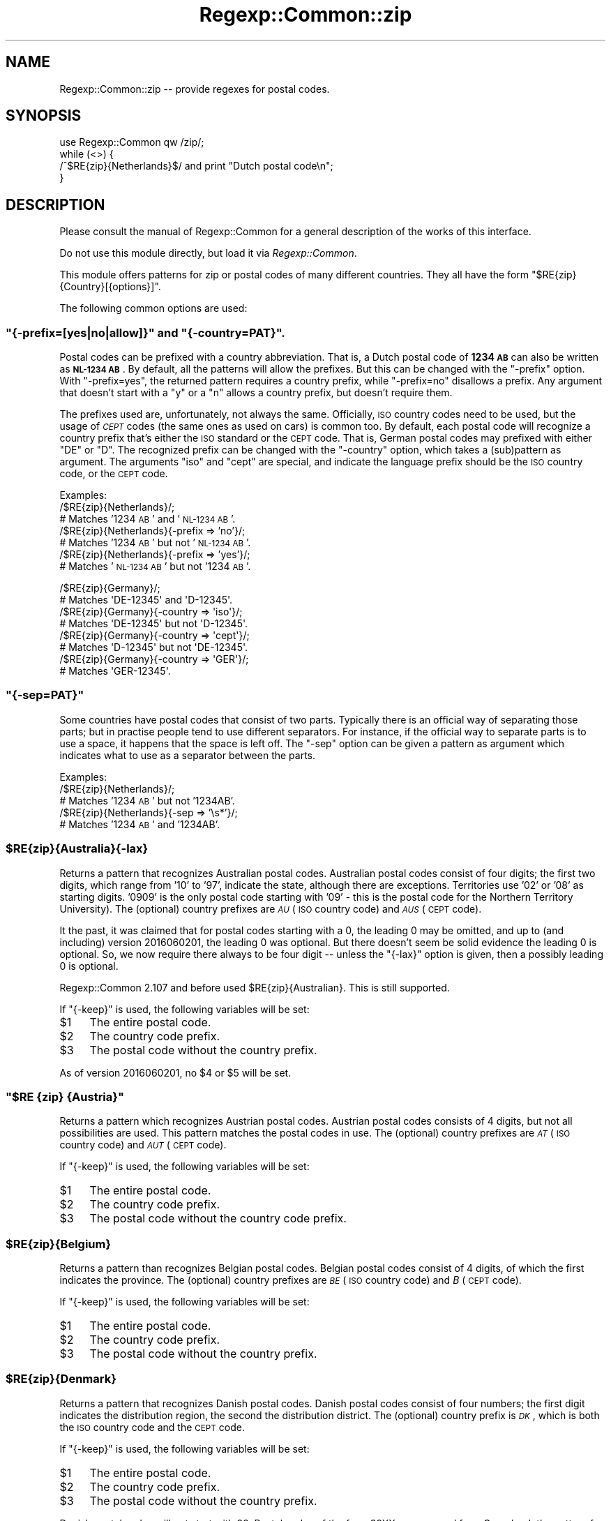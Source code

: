 .\" Automatically generated by Pod::Man 4.11 (Pod::Simple 3.35)
.\"
.\" Standard preamble:
.\" ========================================================================
.de Sp \" Vertical space (when we can't use .PP)
.if t .sp .5v
.if n .sp
..
.de Vb \" Begin verbatim text
.ft CW
.nf
.ne \\$1
..
.de Ve \" End verbatim text
.ft R
.fi
..
.\" Set up some character translations and predefined strings.  \*(-- will
.\" give an unbreakable dash, \*(PI will give pi, \*(L" will give a left
.\" double quote, and \*(R" will give a right double quote.  \*(C+ will
.\" give a nicer C++.  Capital omega is used to do unbreakable dashes and
.\" therefore won't be available.  \*(C` and \*(C' expand to `' in nroff,
.\" nothing in troff, for use with C<>.
.tr \(*W-
.ds C+ C\v'-.1v'\h'-1p'\s-2+\h'-1p'+\s0\v'.1v'\h'-1p'
.ie n \{\
.    ds -- \(*W-
.    ds PI pi
.    if (\n(.H=4u)&(1m=24u) .ds -- \(*W\h'-12u'\(*W\h'-12u'-\" diablo 10 pitch
.    if (\n(.H=4u)&(1m=20u) .ds -- \(*W\h'-12u'\(*W\h'-8u'-\"  diablo 12 pitch
.    ds L" ""
.    ds R" ""
.    ds C` ""
.    ds C' ""
'br\}
.el\{\
.    ds -- \|\(em\|
.    ds PI \(*p
.    ds L" ``
.    ds R" ''
.    ds C`
.    ds C'
'br\}
.\"
.\" Escape single quotes in literal strings from groff's Unicode transform.
.ie \n(.g .ds Aq \(aq
.el       .ds Aq '
.\"
.\" If the F register is >0, we'll generate index entries on stderr for
.\" titles (.TH), headers (.SH), subsections (.SS), items (.Ip), and index
.\" entries marked with X<> in POD.  Of course, you'll have to process the
.\" output yourself in some meaningful fashion.
.\"
.\" Avoid warning from groff about undefined register 'F'.
.de IX
..
.nr rF 0
.if \n(.g .if rF .nr rF 1
.if (\n(rF:(\n(.g==0)) \{\
.    if \nF \{\
.        de IX
.        tm Index:\\$1\t\\n%\t"\\$2"
..
.        if !\nF==2 \{\
.            nr % 0
.            nr F 2
.        \}
.    \}
.\}
.rr rF
.\" ========================================================================
.\"
.IX Title "Regexp::Common::zip 3"
.TH Regexp::Common::zip 3 "2017-06-02" "perl v5.30.2" "User Contributed Perl Documentation"
.\" For nroff, turn off justification.  Always turn off hyphenation; it makes
.\" way too many mistakes in technical documents.
.if n .ad l
.nh
.SH "NAME"
Regexp::Common::zip \-\- provide regexes for postal codes.
.SH "SYNOPSIS"
.IX Header "SYNOPSIS"
.Vb 1
\&    use Regexp::Common qw /zip/;
\&
\&    while (<>) {
\&        /^$RE{zip}{Netherlands}$/   and  print "Dutch postal code\en";
\&    }
.Ve
.SH "DESCRIPTION"
.IX Header "DESCRIPTION"
Please consult the manual of Regexp::Common for a general description
of the works of this interface.
.PP
Do not use this module directly, but load it via \fIRegexp::Common\fR.
.PP
This module offers patterns for zip or postal codes of many different
countries. They all have the form \f(CW\*(C`$RE{zip}{Country}[{options}]\*(C'\fR.
.PP
The following common options are used:
.ie n .SS """{\-prefix=[yes|no|allow]}"" and ""{\-country=PAT}""."
.el .SS "\f(CW{\-prefix=[yes|no|allow]}\fP and \f(CW{\-country=PAT}\fP."
.IX Subsection "{-prefix=[yes|no|allow]} and {-country=PAT}."
Postal codes can be prefixed with a country abbreviation. That is,
a Dutch postal code of \fB1234 \s-1AB\s0\fR can also be written as \fB\s-1NL\-1234 AB\s0\fR.
By default, all the patterns will allow the prefixes. But this can be
changed with the \f(CW\*(C`\-prefix\*(C'\fR option. With \f(CW\*(C`\-prefix=yes\*(C'\fR, the returned
pattern requires a country prefix, while \f(CW\*(C`\-prefix=no\*(C'\fR disallows a
prefix. Any argument that doesn't start with a \f(CW\*(C`y\*(C'\fR or a \f(CW\*(C`n\*(C'\fR allows a
country prefix, but doesn't require them.
.PP
The prefixes used are, unfortunately, not always the same. Officially,
\&\s-1ISO\s0 country codes need to be used, but the usage of \fI\s-1CEPT\s0\fR codes (the
same ones as used on cars) is common too. By default, each postal code
will recognize a country prefix that's either the \s-1ISO\s0 standard or the
\&\s-1CEPT\s0 code. That is, German postal codes may prefixed with either \f(CW\*(C`DE\*(C'\fR
or \f(CW\*(C`D\*(C'\fR. The recognized prefix can be changed with the \f(CW\*(C`\-country\*(C'\fR
option, which takes a (sub)pattern as argument. The arguments \f(CW\*(C`iso\*(C'\fR
and \f(CW\*(C`cept\*(C'\fR are special, and indicate the language prefix should be the
\&\s-1ISO\s0 country code, or the \s-1CEPT\s0 code.
.PP
Examples:
 /$RE{zip}{Netherlands}/;
           # Matches '1234 \s-1AB\s0' and '\s-1NL\-1234 AB\s0'.
 /$RE{zip}{Netherlands}{\-prefix => 'no'}/;
           # Matches '1234 \s-1AB\s0' but not '\s-1NL\-1234 AB\s0'.
 /$RE{zip}{Netherlands}{\-prefix => 'yes'}/;
           # Matches '\s-1NL\-1234 AB\s0' but not '1234 \s-1AB\s0'.
.PP
.Vb 8
\& /$RE{zip}{Germany}/;
\&           # Matches \*(AqDE\-12345\*(Aq and \*(AqD\-12345\*(Aq.
\& /$RE{zip}{Germany}{\-country => \*(Aqiso\*(Aq}/; 
\&           # Matches \*(AqDE\-12345\*(Aq but not \*(AqD\-12345\*(Aq.
\& /$RE{zip}{Germany}{\-country => \*(Aqcept\*(Aq}/;
\&           # Matches \*(AqD\-12345\*(Aq but not \*(AqDE\-12345\*(Aq.
\& /$RE{zip}{Germany}{\-country => \*(AqGER\*(Aq}/;
\&           # Matches \*(AqGER\-12345\*(Aq.
.Ve
.ie n .SS """{\-sep=PAT}"""
.el .SS "\f(CW{\-sep=PAT}\fP"
.IX Subsection "{-sep=PAT}"
Some countries have postal codes that consist of two parts. Typically
there is an official way of separating those parts; but in practise
people tend to use different separators. For instance, if the official
way to separate parts is to use a space, it happens that the space is
left off. The \f(CW\*(C`\-sep\*(C'\fR option can be given a pattern as argument which
indicates what to use as a separator between the parts.
.PP
Examples:
 /$RE{zip}{Netherlands}/;
           # Matches '1234 \s-1AB\s0' but not '1234AB'.
 /$RE{zip}{Netherlands}{\-sep => '\es*'}/;
           # Matches '1234 \s-1AB\s0' and '1234AB'.
.ie n .SS "$RE{zip}{Australia}{\-lax}"
.el .SS "\f(CW$RE{zip}{Australia}{\-lax}\fP"
.IX Subsection "$RE{zip}{Australia}{-lax}"
Returns a pattern that recognizes Australian postal codes. Australian
postal codes consist of four digits; the first two digits, which range
from '10' to '97', indicate the state, although there are exceptions.
Territories use '02' or '08' as starting digits. '0909' is the only 
postal code starting with '09' \- this is the postal code for the
Northern Territory University). The (optional) country
prefixes are \fI\s-1AU\s0\fR (\s-1ISO\s0 country code) and \fI\s-1AUS\s0\fR (\s-1CEPT\s0 code).
.PP
It the past, it was claimed that for postal codes starting with a 0,
the leading 0 may be omitted, and up to (and including) version
2016060201, the leading 0 was optional. But there doesn't seem be
solid evidence the leading 0 is optional. So, we now require there
always to be four digit \*(-- unless the \f(CW\*(C`{\-lax}\*(C'\fR option is given,
then a possibly leading 0 is optional.
.PP
Regexp::Common 2.107 and before used \f(CW$RE{zip}{Australian}\fR. This is
still supported.
.PP
If \f(CW\*(C`{\-keep}\*(C'\fR is used, the following variables will be set:
.ie n .IP "$1" 4
.el .IP "\f(CW$1\fR" 4
.IX Item "$1"
The entire postal code.
.ie n .IP "$2" 4
.el .IP "\f(CW$2\fR" 4
.IX Item "$2"
The country code prefix.
.ie n .IP "$3" 4
.el .IP "\f(CW$3\fR" 4
.IX Item "$3"
The postal code without the country prefix.
.PP
As of version 2016060201, no \f(CW$4\fR or \f(CW$5\fR will be set.
.ie n .SS """$RE {zip} {Austria}"""
.el .SS "\f(CW$RE {zip} {Austria}\fP"
.IX Subsection "$RE {zip} {Austria}"
Returns a pattern which recognizes Austrian postal codes. Austrian postal
codes consists of 4 digits, but not all possibilities are used. This
pattern matches the postal codes in use. The (optional) country prefixes
are \fI\s-1AT\s0\fR (\s-1ISO\s0 country code) and \fI\s-1AUT\s0\fR (\s-1CEPT\s0 code).
.PP
If \f(CW\*(C`{\-keep}\*(C'\fR is used, the following variables will be set:
.ie n .IP "$1" 4
.el .IP "\f(CW$1\fR" 4
.IX Item "$1"
The entire postal code.
.ie n .IP "$2" 4
.el .IP "\f(CW$2\fR" 4
.IX Item "$2"
The country code prefix.
.ie n .IP "$3" 4
.el .IP "\f(CW$3\fR" 4
.IX Item "$3"
The postal code without the country code prefix.
.ie n .SS "$RE{zip}{Belgium}"
.el .SS "\f(CW$RE{zip}{Belgium}\fP"
.IX Subsection "$RE{zip}{Belgium}"
Returns a pattern than recognizes Belgian postal codes. Belgian postal
codes consist of 4 digits, of which the first indicates the province.
The (optional) country prefixes are \fI\s-1BE\s0\fR (\s-1ISO\s0 country code) and
\&\fIB\fR (\s-1CEPT\s0 code).
.PP
If \f(CW\*(C`{\-keep}\*(C'\fR is used, the following variables will be set:
.ie n .IP "$1" 4
.el .IP "\f(CW$1\fR" 4
.IX Item "$1"
The entire postal code.
.ie n .IP "$2" 4
.el .IP "\f(CW$2\fR" 4
.IX Item "$2"
The country code prefix.
.ie n .IP "$3" 4
.el .IP "\f(CW$3\fR" 4
.IX Item "$3"
The postal code without the country prefix.
.ie n .SS "$RE{zip}{Denmark}"
.el .SS "\f(CW$RE{zip}{Denmark}\fP"
.IX Subsection "$RE{zip}{Denmark}"
Returns a pattern that recognizes Danish postal codes. Danish postal
codes consist of four numbers; the first digit indicates the
distribution region, the second the distribution district. The
(optional) country prefix is \fI\s-1DK\s0\fR, which is both the \s-1ISO\s0 country
code and the \s-1CEPT\s0 code.
.PP
If \f(CW\*(C`{\-keep}\*(C'\fR is used, the following variables will be set:
.ie n .IP "$1" 4
.el .IP "\f(CW$1\fR" 4
.IX Item "$1"
The entire postal code.
.ie n .IP "$2" 4
.el .IP "\f(CW$2\fR" 4
.IX Item "$2"
The country code prefix.
.ie n .IP "$3" 4
.el .IP "\f(CW$3\fR" 4
.IX Item "$3"
The postal code without the country prefix.
.PP
Danish postal codes will not start with 39. Postal codes of the form
39XX are reserved from Greenland; the pattern for Danish postal codes
will not recognize them.
.ie n .SS "$RE{zip}{France}"
.el .SS "\f(CW$RE{zip}{France}\fP"
.IX Subsection "$RE{zip}{France}"
Returns a pattern that recognizes French postal codes. French postal
codes consist of five numbers; the first two numbers, which range
from '01' to '98', indicate the department. The (optional) country
prefixes are \fI\s-1FR\s0\fR (\s-1ISO\s0 country code) and \fIF\fR (\s-1CEPT\s0 code).
Regexp::Common 2.107 and before used \f(CW$RE{zip}{French}\fR. This is
still supported.
.PP
Monaco uses postal codes which are part of the numbering system used
by the French postal code system; their numbers start with 980. These
numbers are \f(CW\*(C`not\*(C'\fR recognized by this pattern.
.PP
If \f(CW\*(C`{\-keep}\*(C'\fR is used, the following variables will be set:
.ie n .IP "$1" 4
.el .IP "\f(CW$1\fR" 4
.IX Item "$1"
The entire postal code.
.ie n .IP "$2" 4
.el .IP "\f(CW$2\fR" 4
.IX Item "$2"
The country code prefix.
.ie n .IP "$3" 4
.el .IP "\f(CW$3\fR" 4
.IX Item "$3"
The postal code without the country prefix.
.ie n .SS "$RE{zip}{Germany}"
.el .SS "\f(CW$RE{zip}{Germany}\fP"
.IX Subsection "$RE{zip}{Germany}"
Returns a pattern that recognizes German postal codes. German postal
codes consist of five numbers; the first two numbers indicating a
wider postal area, the last three digits a postal district.
The (optional) country prefixes are \fI\s-1DE\s0\fR (\s-1ISO\s0 country code) and
\&\fID\fR (\s-1CEPT\s0 code).
Regexp::Common 2.107 and before used \f(CW$RE{zip}{German}\fR. This is
still supported.
.PP
If \f(CW\*(C`{\-keep}\*(C'\fR is used, the following variables will be set:
.ie n .IP "$1" 4
.el .IP "\f(CW$1\fR" 4
.IX Item "$1"
The entire postal code.
.ie n .IP "$2" 4
.el .IP "\f(CW$2\fR" 4
.IX Item "$2"
The country code prefix.
.ie n .IP "$3" 4
.el .IP "\f(CW$3\fR" 4
.IX Item "$3"
The postal code without the country prefix.
.ie n .SS "$RE{zip}{Greenland}"
.el .SS "\f(CW$RE{zip}{Greenland}\fP"
.IX Subsection "$RE{zip}{Greenland}"
Returns a pattern that recognizes postal codes from Greenland.
Greenland, uses the Danish postal codes system. Postal codes starting
with 39 are reserved for Greenland, and all Greenlandic postal codes
start with 39. Except the postal code for Santa. He uses 2412.
.PP
The (optional) country prefix is \fI\s-1GL\s0\fR, which is use both as
the \s-1ISO\s0 country code and the \s-1CEPT\s0 code. Earlier versions used
\&\fI\s-1DK\s0\fR as the prefix.
.PP
If \f(CW\*(C`{\-keep}\*(C'\fR is used, the following variables will be set:
.ie n .IP "$1" 4
.el .IP "\f(CW$1\fR" 4
.IX Item "$1"
The entire postal code.
.ie n .IP "$2" 4
.el .IP "\f(CW$2\fR" 4
.IX Item "$2"
The country code prefix.
.ie n .IP "$3" 4
.el .IP "\f(CW$3\fR" 4
.IX Item "$3"
The postal code without the country prefix.
.ie n .SS "$RE{zip}{Italy}"
.el .SS "\f(CW$RE{zip}{Italy}\fP"
.IX Subsection "$RE{zip}{Italy}"
Returns a pattern recognizing Italian postal codes. Italian postal
codes consist of 5 digits. The first digit indicates the region, the
second the province. The third digit is odd for province capitals,
and even for the province itself. The fourth digit indicates the
route, and the fifth a place on the route (0 for small places, 
alphabetically for the rest).
.PP
Codes starting with 4789 are postal codes for San Marino; they are
not recognized by the pattern. Use \f(CW\*(C`$RE {zip} {\*(AqSan Marino\*(Aq}\*(C'\fR
instead.
.PP
The country prefix is either \fI\s-1IT\s0\fR (the \s-1ISO\s0 country code), or
\&\fII\fR (the \s-1CEPT\s0 code).
.PP
If \f(CW\*(C`{\-keep}\*(C'\fR is used, the following variables will be set:
.ie n .IP "$1" 4
.el .IP "\f(CW$1\fR" 4
.IX Item "$1"
The entire postal code.
.ie n .IP "$2" 4
.el .IP "\f(CW$2\fR" 4
.IX Item "$2"
The country code prefix.
.ie n .IP "$3" 4
.el .IP "\f(CW$3\fR" 4
.IX Item "$3"
The postal code without the country prefix.
.ie n .SS """$RE {zip} {Liechtenstein}"""
.el .SS "\f(CW$RE {zip} {Liechtenstein}\fP"
.IX Subsection "$RE {zip} {Liechtenstein}"
Returns a pattern which recognizes postal codes used in Liechtenstein.
Liechtenstein uses postal codes from the Swiss postal code system.
This system uses four digits. Postal codes which start with 94, and
use 8 or 9 as a third digit are postal codes for Liechtenstein.
.PP
If \f(CW\*(C`{\-keep}\*(C'\fR is used, the following variables will be set:
.ie n .IP "$1" 4
.el .IP "\f(CW$1\fR" 4
.IX Item "$1"
The entire postal code.
.ie n .IP "$2" 4
.el .IP "\f(CW$2\fR" 4
.IX Item "$2"
The country code prefix.
.ie n .IP "$3" 4
.el .IP "\f(CW$3\fR" 4
.IX Item "$3"
The postal code without the country prefix.
.PP
The \s-1ISO\s0 country prefix is \fI\s-1LI\s0\fR, the \s-1CEPT\s0 country prefix is \fI\s-1LIE\s0\fR.
.ie n .SS """$RE {zip {Monaco}"""
.el .SS "\f(CW$RE {zip {Monaco}\fP"
.IX Subsection "$RE {zip {Monaco}"
Returns a pattern for postal codes used in Monaco. Monaco uses a range
from the system used in France. They are 5 digits, starting with \fI980\fR.
The number \fI98000\fR is used for physical addresses. Numbers ending
in \f(CW01\fR to \f(CW99\fR are used for special deliveries.
.PP
The \s-1ISO\s0 country code is \fI\s-1MC\s0\fR.
.PP
If \f(CW\*(C`{\-keep}\*(C'\fR is used, the following variables will be set:
.ie n .IP "$1" 4
.el .IP "\f(CW$1\fR" 4
.IX Item "$1"
The entire postal code.
.ie n .IP "$2" 4
.el .IP "\f(CW$2\fR" 4
.IX Item "$2"
The country code prefix.
.ie n .IP "$3" 4
.el .IP "\f(CW$3\fR" 4
.IX Item "$3"
The postal code without the country prefix.
.ie n .SS "$RE{zip}{Netherlands}"
.el .SS "\f(CW$RE{zip}{Netherlands}\fP"
.IX Subsection "$RE{zip}{Netherlands}"
Returns a pattern that recognizes Dutch postal codes. Dutch postal
codes consist of 4 digits and 2 letters, separated by a space.
The separator can be changed using the \f(CW\*(C`{\-sep}\*(C'\fR option, as discussed
above. The (optional) country prefix is \fI\s-1NL\s0\fR, which is both the 
\&\s-1ISO\s0 country code and the \s-1CEPT\s0 code. Regexp::Common 2.107 and earlier
used \f(CW$RE{zip}{Dutch}\fR. This is still supported.
.PP
If \f(CW\*(C`{\-keep}\*(C'\fR is used, the following variables will be set:
.ie n .IP "$1" 4
.el .IP "\f(CW$1\fR" 4
.IX Item "$1"
The entire postal code.
.ie n .IP "$2" 4
.el .IP "\f(CW$2\fR" 4
.IX Item "$2"
The country code prefix.
.ie n .IP "$3" 4
.el .IP "\f(CW$3\fR" 4
.IX Item "$3"
The postal code without the country prefix.
.ie n .IP "$4" 4
.el .IP "\f(CW$4\fR" 4
.IX Item "$4"
The digits part of the postal code.
.ie n .IP "$5" 4
.el .IP "\f(CW$5\fR" 4
.IX Item "$5"
The separator between the digits and the letters.
.ie n .IP "$6" 4
.el .IP "\f(CW$6\fR" 4
.IX Item "$6"
The letters part of the postal code.
.ie n .SS "$RE{zip}{Norway}"
.el .SS "\f(CW$RE{zip}{Norway}\fP"
.IX Subsection "$RE{zip}{Norway}"
Returns a pattern that recognizes Norwegian postal codes. Norwegian
postal codes consist of four digits.
.PP
The country prefix is either \fI\s-1NO\s0\fR (the \s-1ISO\s0 country code), or
\&\fIN\fR (the \s-1CEPT\s0 code).
.PP
If \f(CW\*(C`{\-keep}\*(C'\fR is used, the following variables will be set:
.ie n .IP "$1" 4
.el .IP "\f(CW$1\fR" 4
.IX Item "$1"
The entire postal code.
.ie n .IP "$2" 4
.el .IP "\f(CW$2\fR" 4
.IX Item "$2"
The country code prefix.
.ie n .IP "$3" 4
.el .IP "\f(CW$3\fR" 4
.IX Item "$3"
The postal code without the country prefix.
.ie n .SS """$RE {zip} {\*(AqSan Marino\*(Aq}"""
.el .SS "\f(CW$RE {zip} {\*(AqSan Marino\*(Aq}\fP"
.IX Subsection "$RE {zip} {San Marino}"
Postal codes of San Marino use a slice from the Italian postal codes.
Any code starting 4789, followed by another digit belongs to San Marino.
.PP
The country prefix for San Marino is \fI\s-1SM\s0\fR.
.PP
If \f(CW\*(C`{\-keep}\*(C'\fR is used, the following variables will be set:
.ie n .IP "$1" 4
.el .IP "\f(CW$1\fR" 4
.IX Item "$1"
The entire postal code.
.ie n .IP "$2" 4
.el .IP "\f(CW$2\fR" 4
.IX Item "$2"
The country code prefix.
.ie n .IP "$3" 4
.el .IP "\f(CW$3\fR" 4
.IX Item "$3"
The postal code without the country prefix.
.ie n .SS "$RE{zip}{Spain}"
.el .SS "\f(CW$RE{zip}{Spain}\fP"
.IX Subsection "$RE{zip}{Spain}"
Returns a pattern that recognizes Spanish postal codes. Spanish postal
codes consist of 5 digits. The first 2 indicate one of Spain's fifties
provinces (in alphabetical order), starting with \f(CW00\fR. The third digit
indicates a main city or the main delivery rounds. The last two digits
are the delivery area, secondary delivery route or a link to rural areas.
.PP
The country prefix is either \fI\s-1ES\s0\fR (the \s-1ISO\s0 country code), or
\&\fIE\fR (the \s-1CEPT\s0 code).
.PP
If \f(CW\*(C`{\-keep}\*(C'\fR is used, the following variables will be set:
.ie n .IP "$1" 4
.el .IP "\f(CW$1\fR" 4
.IX Item "$1"
The entire postal code.
.ie n .IP "$2" 4
.el .IP "\f(CW$2\fR" 4
.IX Item "$2"
The country code prefix.
.ie n .IP "$3" 4
.el .IP "\f(CW$3\fR" 4
.IX Item "$3"
The postal code without the country prefix.
.ie n .IP "$4" 4
.el .IP "\f(CW$4\fR" 4
.IX Item "$4"
The two digits indicating the province.
.ie n .IP "$5" 4
.el .IP "\f(CW$5\fR" 4
.IX Item "$5"
The digit indicating the main city or main delivery route.
.ie n .IP "$6" 4
.el .IP "\f(CW$6\fR" 4
.IX Item "$6"
The digits indicating the delivery area, secondary delivery route
or a link to rural areas.
.ie n .SS """$RE {zip} {Switzerland}"""
.el .SS "\f(CW$RE {zip} {Switzerland}\fP"
.IX Subsection "$RE {zip} {Switzerland}"
Returns a pattern that recognizes Swiss postal codes. Swiss postal
codes consist of 4 digits, but not all combinations are used. Postal
codes starting with 948 and 949 are for location in Liechtenstein,
and will not be recognized by the pattern for Swiss postal codes.
Use \f(CW\*(C`$RE {zip} {Liechtenstein}\*(C'\fR for those.
.PP
If \f(CW\*(C`{\-keep}\*(C'\fR is used, the following variables will be set:
.ie n .IP "$1" 4
.el .IP "\f(CW$1\fR" 4
.IX Item "$1"
The entire postal code.
.ie n .IP "$2" 4
.el .IP "\f(CW$2\fR" 4
.IX Item "$2"
The country code prefix.
.ie n .IP "$3" 4
.el .IP "\f(CW$3\fR" 4
.IX Item "$3"
The postal code without the country prefix.
.PP
The country prefix is \fI\s-1CH\s0\fR, for both the \s-1ISO\s0 and \s-1CEPT\s0 prefixes.
.ie n .SS "$RE{zip}{US}{\-extended => [yes|no|allow]}"
.el .SS "\f(CW$RE{zip}{US}{\-extended => [yes|no|allow]}\fP"
.IX Subsection "$RE{zip}{US}{-extended => [yes|no|allow]}"
Returns a pattern that recognizes \s-1US\s0 zip codes. \s-1US\s0 zip codes consist
of 5 digits, with an optional 4 digit extension. By default, extensions
are allowed, but not required. This can be influenced by the 
\&\f(CW\*(C`\-extended\*(C'\fR option. If its argument starts with a \f(CW\*(C`y\*(C'\fR,
extensions are required; if the argument starts with a \f(CW\*(C`n\*(C'\fR,
extensions will not be recognized. If an extension is used, a dash
is used to separate the main part from the extension, but this can
be changed with the \f(CW\*(C`\-sep\*(C'\fR option.
.PP
The country prefix is either \fI\s-1US\s0\fR (the \s-1ISO\s0 country code), or
\&\fI\s-1USA\s0\fR (the \s-1CEPT\s0 code).
.PP
If \f(CW\*(C`{\-keep}\*(C'\fR is being used, the following variables will be set:
.ie n .IP "$1" 4
.el .IP "\f(CW$1\fR" 4
.IX Item "$1"
The entire postal code.
.ie n .IP "$2" 4
.el .IP "\f(CW$2\fR" 4
.IX Item "$2"
The country code prefix.
.ie n .IP "$3" 4
.el .IP "\f(CW$3\fR" 4
.IX Item "$3"
The postal code without the country prefix.
.ie n .IP "$4" 4
.el .IP "\f(CW$4\fR" 4
.IX Item "$4"
The first 5 digits of the postal code.
.ie n .IP "$5" 4
.el .IP "\f(CW$5\fR" 4
.IX Item "$5"
The first three digits of the postal code, indicating a sectional
center or a large city. New in Regexp::Common 2.119.
.ie n .IP "$6" 4
.el .IP "\f(CW$6\fR" 4
.IX Item "$6"
The last 2 digits of the 5 digit part of the postal code, indicating
a post office facility or delivery area. New in Regexp::Common 2.119.
.ie n .IP "$7" 4
.el .IP "\f(CW$7\fR" 4
.IX Item "$7"
The separator between the 5 digit part and the 4 digit part. Up to 
Regexp::Common 2.118, this used to be \f(CW$5\fR.
.ie n .IP "$8" 4
.el .IP "\f(CW$8\fR" 4
.IX Item "$8"
The 4 digit part of the postal code (if any). Up to Regexp::Common 2.118,
this used to be \f(CW$6\fR.
.ie n .IP "$9" 4
.el .IP "\f(CW$9\fR" 4
.IX Item "$9"
The first two digits of the 4 digit part of the postal code, indicating
a sector, or several blocks. New in Regexp::Common 2.119.
.ie n .IP "$10" 4
.el .IP "\f(CW$10\fR" 4
.IX Item "$10"
The last two digits of the 4 digit part of the postal code, indicating
a segment or one side of a street. New in Regexp::Common 2.119.
.PP
\fIQuestions\fR
.IX Subsection "Questions"
.IP "\(bu" 4
Can the 5 digit part of the zip code (in theory) start with 000?
.IP "\(bu" 4
Can the 5 digit part of the zip code (in theory) end with 00?
.IP "\(bu" 4
Can the 4 digit part of the zip code (in theory) start with 00?
.IP "\(bu" 4
Can the 4 digit part of the zip code (in theory) end with 00?
.ie n .SS """$RE {zip} {\*(AqVatican City\*(Aq}"""
.el .SS "\f(CW$RE {zip} {\*(AqVatican City\*(Aq}\fP"
.IX Subsection "$RE {zip} {Vatican City}"
Vatican City uses a single postal code; taken from the Italian 
system of postal codes, and sharing the single code with a part
of Rome.
.PP
If \f(CW\*(C`{\-keep}\*(C'\fR is used, the following variables will be set:
.ie n .IP "$1" 4
.el .IP "\f(CW$1\fR" 4
.IX Item "$1"
The entire postal code.
.ie n .IP "$2" 4
.el .IP "\f(CW$2\fR" 4
.IX Item "$2"
The country code prefix.
.ie n .IP "$3" 4
.el .IP "\f(CW$3\fR" 4
.IX Item "$3"
The postal code without the country prefix.
.PP
The country prefix for Vatican City is \f(CW\*(C`VA\*(C'\fR.
.SH "SEE ALSO"
.IX Header "SEE ALSO"
Regexp::Common for a general description of how to use this interface.
.IP "<http://www.columbia.edu/kermit/postal.html>" 4
.IX Item "<http://www.columbia.edu/kermit/postal.html>"
Frank's compulsive guide to postal addresses.
.IP "<http://www.upu.int/post_code/en/addressing_formats_guide.shtml>" 4
.IX Item "<http://www.upu.int/post_code/en/addressing_formats_guide.shtml>"
Postal addressing systems.
.IP "<http://www.uni\-koeln.de/~arcd2/33e.htm>" 4
.IX Item "<http://www.uni-koeln.de/~arcd2/33e.htm>"
Postal code information.
.IP "<http://www.grcdi.nl/linkspc.htm>" 4
.IX Item "<http://www.grcdi.nl/linkspc.htm>"
Links to Postcode Pages.
.IP "<https://postcode.auspost.com.au/free_display.html?id=1>" 4
.IX Item "<https://postcode.auspost.com.au/free_display.html?id=1>"
All Australian postal codes in use.
.IP "<http://hdusps.esecurecare.net/cgi\-bin/hdusps.cfg/php/enduser/std_adp.php?p_faqid=1014>" 4
.IX Item "<http://hdusps.esecurecare.net/cgi-bin/hdusps.cfg/php/enduser/std_adp.php?p_faqid=1014>"
Information about \s-1US\s0 postal codes.
.IP "<http://en.wikipedia.org/wiki/Postal_code>" 4
.IX Item "<http://en.wikipedia.org/wiki/Postal_code>"
.PD 0
.IP "<http://download.geonames.org/export/zip/>" 4
.IX Item "<http://download.geonames.org/export/zip/>"
.PD
Lots of zip files with active postal codes.
.IP "<http://postal\-codes.findthedata.com/>" 4
.IX Item "<http://postal-codes.findthedata.com/>"
Find postal codes.
.SH "AUTHORS"
.IX Header "AUTHORS"
Damian Conway (\fIdamian@conway.org\fR) and
Abigail (\fIregexp\-common@abigail.be\fR).
.SH "MAINTENANCE"
.IX Header "MAINTENANCE"
This package is maintained by Abigail (\fIregexp\-common@abigail.be\fR).
.SH "BUGS AND IRRITATIONS"
.IX Header "BUGS AND IRRITATIONS"
Zip codes for most countries are missing.
Send them in to \fIregexp\-common@abigail.be\fR.
.SH "LICENSE and COPYRIGHT"
.IX Header "LICENSE and COPYRIGHT"
This software is Copyright (c) 2001 \- 2017, Damian Conway and Abigail.
.PP
This module is free software, and maybe used under any of the following
licenses:
.PP
.Vb 4
\& 1) The Perl Artistic License.     See the file COPYRIGHT.AL.
\& 2) The Perl Artistic License 2.0. See the file COPYRIGHT.AL2.
\& 3) The BSD License.               See the file COPYRIGHT.BSD.
\& 4) The MIT License.               See the file COPYRIGHT.MIT.
.Ve
